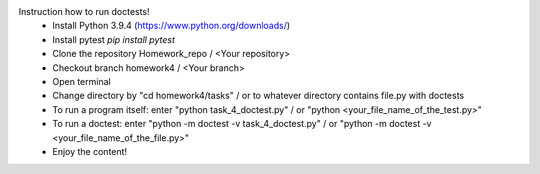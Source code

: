 Instruction how to run doctests!
 - Install Python 3.9.4 (https://www.python.org/downloads/)
 - Install pytest `pip install pytest`
 - Clone the repository Homework_repo / <Your repository>
 - Checkout branch homework4 / <Your branch>
 - Open terminal
 - Change directory by "cd homework4/tasks" / or to whatever directory contains file.py with doctests
 - To run a program itself: enter "python task_4_doctest.py" / or "python <your_file_name_of_the_test.py>"
 - To run a doctest: enter "python -m doctest -v task_4_doctest.py" / or "python -m doctest -v <your_file_name_of_the_file.py>"
 - Enjoy the content!
